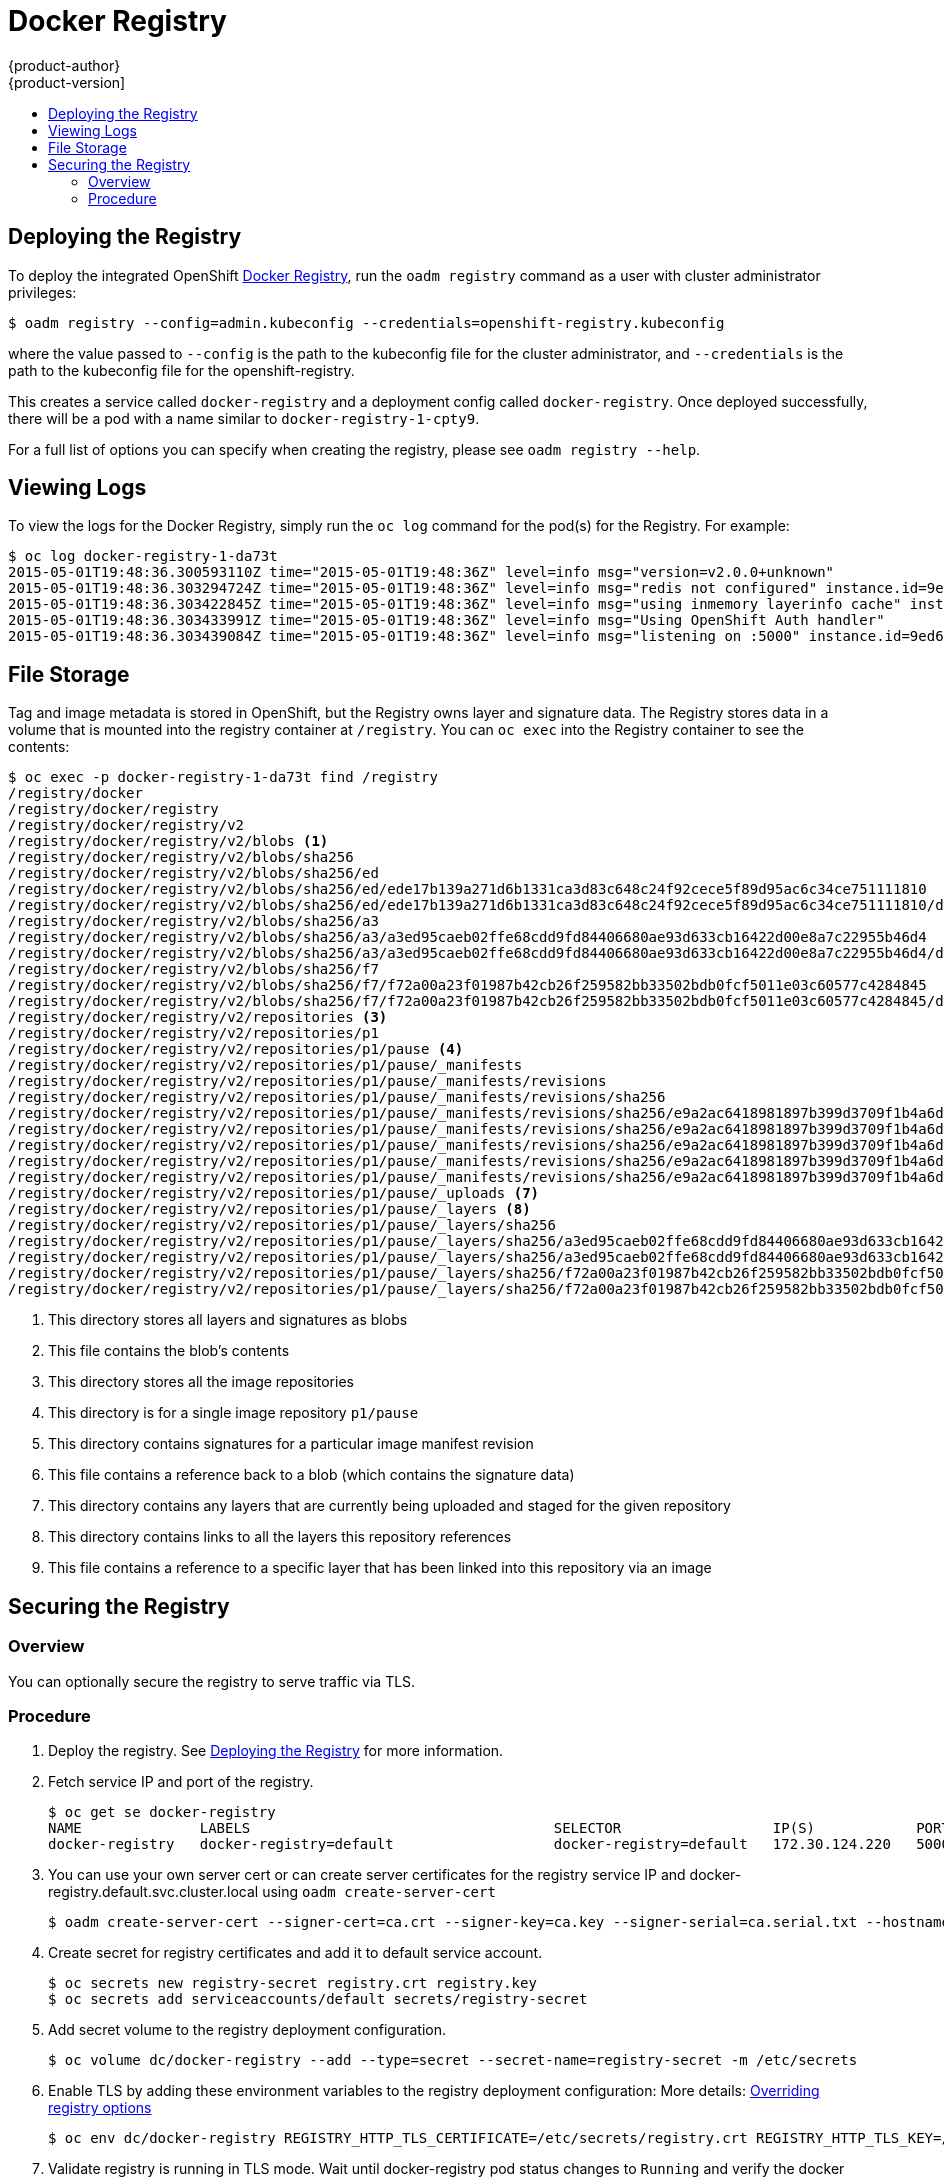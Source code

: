 = Docker Registry
{product-author}
{product-version]
:data-uri:
:icons:
:experimental:
:toc: macro
:toc-title:

toc::[]

[[deploy-registry]]
== Deploying the Registry

To deploy the integrated OpenShift
link:../architecture/infrastructure_components/image_registry.html[Docker
Registry], run the `oadm registry` command as a user with cluster
administrator privileges:

----
$ oadm registry --config=admin.kubeconfig --credentials=openshift-registry.kubeconfig
----

where the value passed to `--config` is the path to the kubeconfig file for the
cluster administrator, and `--credentials` is the path to the kubeconfig file
for the openshift-registry.

This creates a service called `docker-registry` and a deployment config called
`docker-registry`. Once deployed successfully, there will be a pod with a name
similar to `docker-registry-1-cpty9`.

For a full list of options you can specify when creating the registry, please
see `oadm registry --help`.

== Viewing Logs

To view the logs for the Docker Registry, simply run the `oc log` command for
the pod(s) for the Registry. For example:

[options="nowrap"]
----
$ oc log docker-registry-1-da73t
2015-05-01T19:48:36.300593110Z time="2015-05-01T19:48:36Z" level=info msg="version=v2.0.0+unknown"
2015-05-01T19:48:36.303294724Z time="2015-05-01T19:48:36Z" level=info msg="redis not configured" instance.id=9ed6c43d-23ee-453f-9a4b-031fea646002
2015-05-01T19:48:36.303422845Z time="2015-05-01T19:48:36Z" level=info msg="using inmemory layerinfo cache" instance.id=9ed6c43d-23ee-453f-9a4b-031fea646002
2015-05-01T19:48:36.303433991Z time="2015-05-01T19:48:36Z" level=info msg="Using OpenShift Auth handler"
2015-05-01T19:48:36.303439084Z time="2015-05-01T19:48:36Z" level=info msg="listening on :5000" instance.id=9ed6c43d-23ee-453f-9a4b-031fea646002
----

== File Storage

Tag and image metadata is stored in OpenShift, but the Registry owns layer and signature data. The Registry stores data in a volume that is mounted into the registry container at `/registry`. You can `oc exec` into the Registry container to see the contents:

[options="nowrap"]
----
$ oc exec -p docker-registry-1-da73t find /registry
/registry/docker
/registry/docker/registry
/registry/docker/registry/v2
/registry/docker/registry/v2/blobs <1>
/registry/docker/registry/v2/blobs/sha256
/registry/docker/registry/v2/blobs/sha256/ed
/registry/docker/registry/v2/blobs/sha256/ed/ede17b139a271d6b1331ca3d83c648c24f92cece5f89d95ac6c34ce751111810
/registry/docker/registry/v2/blobs/sha256/ed/ede17b139a271d6b1331ca3d83c648c24f92cece5f89d95ac6c34ce751111810/data <2>
/registry/docker/registry/v2/blobs/sha256/a3
/registry/docker/registry/v2/blobs/sha256/a3/a3ed95caeb02ffe68cdd9fd84406680ae93d633cb16422d00e8a7c22955b46d4
/registry/docker/registry/v2/blobs/sha256/a3/a3ed95caeb02ffe68cdd9fd84406680ae93d633cb16422d00e8a7c22955b46d4/data
/registry/docker/registry/v2/blobs/sha256/f7
/registry/docker/registry/v2/blobs/sha256/f7/f72a00a23f01987b42cb26f259582bb33502bdb0fcf5011e03c60577c4284845
/registry/docker/registry/v2/blobs/sha256/f7/f72a00a23f01987b42cb26f259582bb33502bdb0fcf5011e03c60577c4284845/data
/registry/docker/registry/v2/repositories <3>
/registry/docker/registry/v2/repositories/p1
/registry/docker/registry/v2/repositories/p1/pause <4>
/registry/docker/registry/v2/repositories/p1/pause/_manifests
/registry/docker/registry/v2/repositories/p1/pause/_manifests/revisions
/registry/docker/registry/v2/repositories/p1/pause/_manifests/revisions/sha256
/registry/docker/registry/v2/repositories/p1/pause/_manifests/revisions/sha256/e9a2ac6418981897b399d3709f1b4a6d2723cd38a4909215ce2752a5c068b1cf
/registry/docker/registry/v2/repositories/p1/pause/_manifests/revisions/sha256/e9a2ac6418981897b399d3709f1b4a6d2723cd38a4909215ce2752a5c068b1cf/signatures <5>
/registry/docker/registry/v2/repositories/p1/pause/_manifests/revisions/sha256/e9a2ac6418981897b399d3709f1b4a6d2723cd38a4909215ce2752a5c068b1cf/signatures/sha256
/registry/docker/registry/v2/repositories/p1/pause/_manifests/revisions/sha256/e9a2ac6418981897b399d3709f1b4a6d2723cd38a4909215ce2752a5c068b1cf/signatures/sha256/ede17b139a271d6b1331ca3d83c648c24f92cece5f89d95ac6c34ce751111810
/registry/docker/registry/v2/repositories/p1/pause/_manifests/revisions/sha256/e9a2ac6418981897b399d3709f1b4a6d2723cd38a4909215ce2752a5c068b1cf/signatures/sha256/ede17b139a271d6b1331ca3d83c648c24f92cece5f89d95ac6c34ce751111810/link <6>
/registry/docker/registry/v2/repositories/p1/pause/_uploads <7>
/registry/docker/registry/v2/repositories/p1/pause/_layers <8>
/registry/docker/registry/v2/repositories/p1/pause/_layers/sha256
/registry/docker/registry/v2/repositories/p1/pause/_layers/sha256/a3ed95caeb02ffe68cdd9fd84406680ae93d633cb16422d00e8a7c22955b46d4
/registry/docker/registry/v2/repositories/p1/pause/_layers/sha256/a3ed95caeb02ffe68cdd9fd84406680ae93d633cb16422d00e8a7c22955b46d4/link <9>
/registry/docker/registry/v2/repositories/p1/pause/_layers/sha256/f72a00a23f01987b42cb26f259582bb33502bdb0fcf5011e03c60577c4284845
/registry/docker/registry/v2/repositories/p1/pause/_layers/sha256/f72a00a23f01987b42cb26f259582bb33502bdb0fcf5011e03c60577c4284845/link
----
<1> This directory stores all layers and signatures as blobs
<2> This file contains the blob's contents
<3> This directory stores all the image repositories
<4> This directory is for a single image repository `p1/pause`
<5> This directory contains signatures for a particular image manifest revision
<6> This file contains a reference back to a blob (which contains the signature data)
<7> This directory contains any layers that are currently being uploaded and staged for the given repository
<8> This directory contains links to all the layers this repository references
<9> This file contains a reference to a specific layer that has been linked into this repository via an image

== Securing the Registry

=== Overview

You can optionally secure the registry to serve traffic via TLS.

=== Procedure

. Deploy the registry. See <<deploy-registry>> for more information.
+
. Fetch service IP and port of the registry.
+
[options="nowrap"]
----
$ oc get se docker-registry
NAME              LABELS                                    SELECTOR                  IP(S)            PORT(S)
docker-registry   docker-registry=default                   docker-registry=default   172.30.124.220   5000/TCP
----
+
. You can use your own server cert or can create server certificates for the registry service IP and docker-registry.default.svc.cluster.local using `oadm create-server-cert`
+
[options="nowrap"]
----
$ oadm create-server-cert --signer-cert=ca.crt --signer-key=ca.key --signer-serial=ca.serial.txt --hostnames='docker-registry.default.svc.cluster.local,172.30.124.220' --cert=registry.crt --key=registry.key
----
+
. Create secret for registry certificates and add it to default service account.
+
[options="nowrap"]
----
$ oc secrets new registry-secret registry.crt registry.key
$ oc secrets add serviceaccounts/default secrets/registry-secret
----
+
. Add secret volume to the registry deployment configuration.
+
[options="nowrap"]
----
$ oc volume dc/docker-registry --add --type=secret --secret-name=registry-secret -m /etc/secrets
----
+
. Enable TLS by adding these environment variables to the registry deployment configuration:
  More details: https://github.com/docker/distribution/blob/master/docs/configuration.md#override-configuration-options[Overriding registry options]
+
[options="nowrap"]
----
$ oc env dc/docker-registry REGISTRY_HTTP_TLS_CERTIFICATE=/etc/secrets/registry.crt REGISTRY_HTTP_TLS_KEY=/etc/secrets/registry.key
----
+
. Validate registry is running in TLS mode.
  Wait until docker-registry pod status changes to `Running` and verify the docker logs for the registry container. You should find this entry `listening on :5000, tls`.
+
[options="nowrap"]
----
$ oc get pods
POD                       IP           CONTAINER(S)   IMAGE(S)                                  HOST                           LABELS                                                                                  STATUS    CREATED    MESSAGE
docker-registry-1-da73t   172.17.0.1                                                            openshiftdev.local/127.0.0.1   deployment=docker-registry-4,deploymentconfig=docker-registry,docker-registry=default   Running   38 hours

$ oc log docker-registry-1-da73t | grep tls
time="2015-05-27T05:05:53Z" level=info msg="listening on :5000, tls" instance.id=deeba528-c478-41f5-b751-dc48e4935fc2
----
+
. Copy CA certificate to the docker certs dir. This must be done on all nodes in the cluster.
+
----
$ sudo mkdir -p /etc/docker/certs.d/172.30.124.220:5000
$ sudo cp ca.crt /etc/docker/certs.d/172.30.124.220:5000

$ sudo mkdir -p /etc/docker/certs.d/docker-registry.default.svc.cluster.local:5000
$ sudo cp ca.crt /etc/docker/certs.d/docker-registry.default.svc.cluster.local:5000
----
+
. Remove `--insecure-registry` option from docker unit file (*/etc/sysconfig/docker*). Only for this particular registry.
  Reload daemon and restart docker service to reflect this config change.
+
----
$ sudo systemctl daemon-reload
$ sudo systemctl restart docker
----
+
. Validate docker client connection. docker push to registry or docker pull from registry should succeed.
+
----
$ docker pull busybox
$ docker tag docker.io/busybox 172.30.124.220:5000/openshift/busybox
$ docker push 172.30.124.220:5000/openshift/busybox
...
cf2616975b4a: Image successfully pushed
Digest: sha256:3662dd821983bc4326bee12caec61367e7fb6f6a3ee547cbaff98f77403cab55
----
